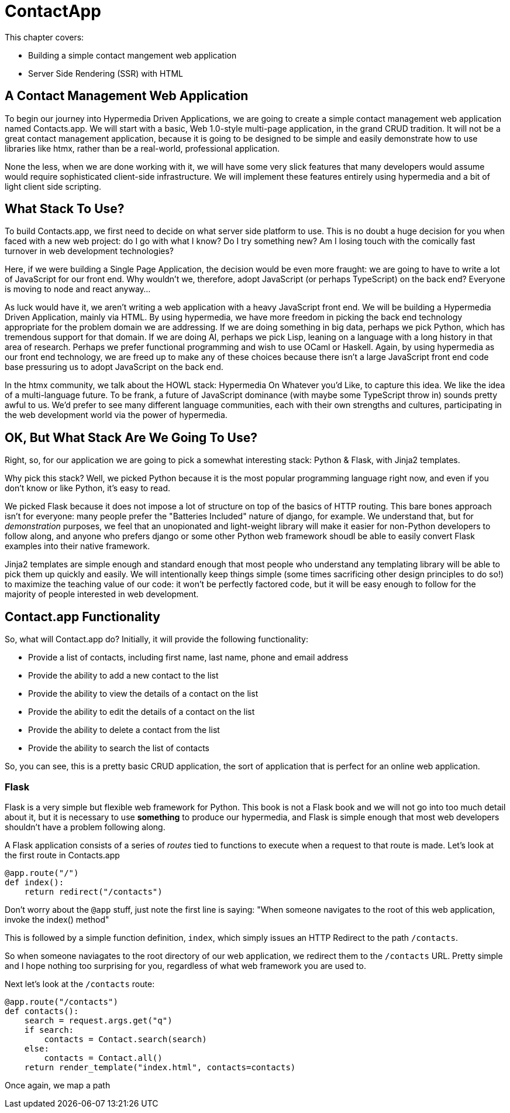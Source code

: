 :chapter: 3

= ContactApp

This chapter covers:

* Building a simple contact mangement web application
* Server Side Rendering (SSR) with HTML

== A Contact Management Web Application

To begin our journey into Hypermedia Driven Applications, we are going to create a simple contact management web
application named Contacts.app.  We will start with a basic, Web 1.0-style multi-page application, in the grand
CRUD tradition.  It will not be a great contact management application, because it is going to be designed to be
simple and easily demonstrate how to use libraries like htmx, rather than be a real-world, professional application.

None the less, when we are done working with it, we will have some very slick features that many developers would assume
would require sophisticated client-side infrastructure.  We will implement these features entirely using hypermedia and
a bit of light client side scripting.

== What Stack To Use?

To build Contacts.app, we first need to decide on what server side platform to use.  This is no doubt a huge decision
for you when faced with a new web project: do I go with what I know?  Do I try something new?  Am I losing touch
with the comically fast turnover in web development technologies?

Here, if we were building a Single Page Application, the decision would be even more fraught: we are going to have
to write a lot of JavaScript for our front end.  Why wouldn't we, therefore, adopt JavaScript (or perhaps TypeScript)
on the back end?  Everyone is moving to node and react anyway...

As luck would have it, we aren't writing a web application with a heavy JavaScript front end.  We will be building
a Hypermedia Driven Application, mainly via HTML.  By using hypermedia, we have more freedom in picking the back
end technology appropriate for the problem domain we are addressing.  If we are doing something in big data, perhaps
we pick Python, which has tremendous support for that domain.  If we are doing AI, perhaps we pick Lisp, leaning
on a language with a long history in that area of research.  Perhaps we prefer functional programming and wish to
use OCaml or Haskell.  Again, by using hypermedia as our front end technology, we are freed up to make any of
these choices because there isn't a large JavaScript front end code base pressuring us to adopt JavaScript on the
back end.

In the htmx community, we talk about the HOWL stack: Hypermedia On Whatever you'd Like, to capture this idea.  We
like the idea of a multi-language future.  To be frank, a future of JavaScript dominance (with maybe some TypeScript
throw in) sounds pretty awful to us.  We'd prefer to see many different language communities, each with their own
strengths and cultures, participating in the web development world via the power of hypermedia.

== OK, But What Stack Are We Going To Use?

Right, so, for our application we are going to pick a somewhat interesting stack: Python & Flask, with Jinja2 templates.

Why pick this stack?  Well, we picked Python because it is the most popular programming language right now, and even
if you don't know or like Python, it's easy to read.

We picked Flask because it does not impose a lot of structure on top of the basics of HTTP routing.  This bare bones
approach isn't for everyone: many people prefer the "Batteries Included" nature of django, for example.  We understand
that, but for _demonstration_ purposes, we feel that an unopionated and light-weight library will make it easier for
non-Python developers to follow along, and anyone who prefers django or some other Python web framework shoudl be able
to easily convert Flask examples into their native framework.

Jinja2 templates are simple enough and standard enough that most people who understand any templating library will
be able to pick them up quickly and easily.  We will intentionally keep things simple (some times sacrificing other
design principles to do so!) to maximize the teaching value of our code: it won't be perfectly factored code, but
it will be easy enough to follow for the majority of people interested in web development.

== Contact.app Functionality

So, what will Contact.app do?  Initially, it will provide the following functionality:

* Provide a list of contacts, including first name, last name, phone and email address
* Provide the ability to add a new contact to the list
* Provide the ability to view the details of a contact on the list
* Provide the ability to edit the details of a contact on the list
* Provide the ability to delete a contact from the list
* Provide the ability to search the list of contacts

So, you can see, this is a pretty basic CRUD application, the sort of application that is perfect for an online
web application.

=== Flask

Flask is a very simple but flexible web framework for Python.  This book is not a Flask book and we will not go
into too much detail about it, but it is necessary to use *something* to produce our hypermedia, and Flask is simple
enough that most web developers shouldn't have a problem following along.

A Flask application consists of a series of _routes_ tied to functions to execute when a request to that route is
made.  Let's look at the first route in Contacts.app

```python
@app.route("/")
def index():
    return redirect("/contacts")
```

Don't worry about the `@app` stuff, just note the first line is saying: "When someone navigates to the root of this
web application, invoke the index() method"

This is followed by a simple function definition, `index`, which simply issues an HTTP Redirect to the path `/contacts`.

So when someone naviagates to the root directory of our web application, we redirect them to the `/contacts` URL.  Pretty
simple and I hope nothing too surprising for you, regardless of what web framework you are used to.

Next let's look at the `/contacts` route:

```python
@app.route("/contacts")
def contacts():
    search = request.args.get("q")
    if search:
        contacts = Contact.search(search)
    else:
        contacts = Contact.all()
    return render_template("index.html", contacts=contacts)
```

Once again, we map a path